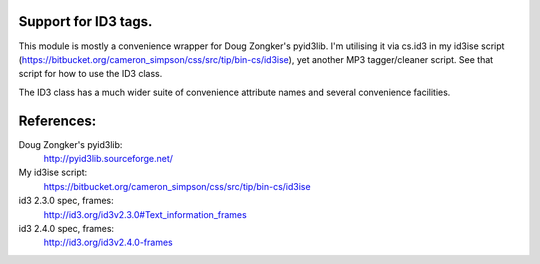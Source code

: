 Support for ID3 tags.
=====================

This module is mostly a convenience wrapper for Doug Zongker's pyid3lib.
I'm utilising it via cs.id3 in my id3ise script (https://bitbucket.org/cameron_simpson/css/src/tip/bin-cs/id3ise), yet another MP3 tagger/cleaner script. See that script for how to use the ID3 class.

The ID3 class has a much wider suite of convenience attribute names and several convenience facilities.

References:
===========

Doug Zongker's pyid3lib:
    http://pyid3lib.sourceforge.net/

My id3ise script:
    https://bitbucket.org/cameron_simpson/css/src/tip/bin-cs/id3ise

id3 2.3.0 spec, frames:
    http://id3.org/id3v2.3.0#Text_information_frames

id3 2.4.0 spec, frames:
    http://id3.org/id3v2.4.0-frames
